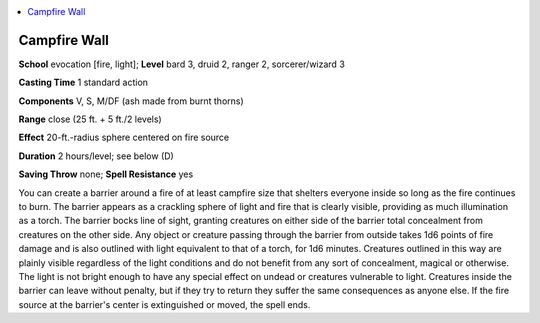 
.. _`advancedplayersguide.spells.campfirewall`:

.. contents:: \ 

.. _`advancedplayersguide.spells.campfirewall#campfire_wall`:

Campfire Wall
==============

\ **School**\  evocation [fire, light]; \ **Level**\  bard 3, druid 2, ranger 2, sorcerer/wizard 3

\ **Casting Time**\  1 standard action 

\ **Components**\  V, S, M/DF (ash made from burnt thorns)

\ **Range**\  close (25 ft. + 5 ft./2 levels)

\ **Effect**\  20-ft.-radius sphere centered on fire source 

\ **Duration**\  2 hours/level; see below (D)

\ **Saving Throw**\  none; \ **Spell Resistance**\  yes

You can create a barrier around a fire of at least campfire size that shelters everyone inside so long as the fire continues to burn. The barrier appears as a crackling sphere of light and fire that is clearly visible, providing as much illumination as a torch. The barrier bocks line of sight, granting creatures on either side of the barrier total concealment from creatures on the other side. Any object or creature passing through the barrier from outside takes 1d6 points of fire damage and is also outlined with light equivalent to that of a torch, for 1d6 minutes. Creatures outlined in this way are plainly visible regardless of the light conditions and do not benefit from any sort of concealment, magical or otherwise. The light is not bright enough to have any special effect on undead or creatures vulnerable to light. Creatures inside the barrier can leave without penalty, but if they try to return they suffer the same consequences as anyone else. If the fire source at the barrier's center is extinguished or moved, the spell ends.

